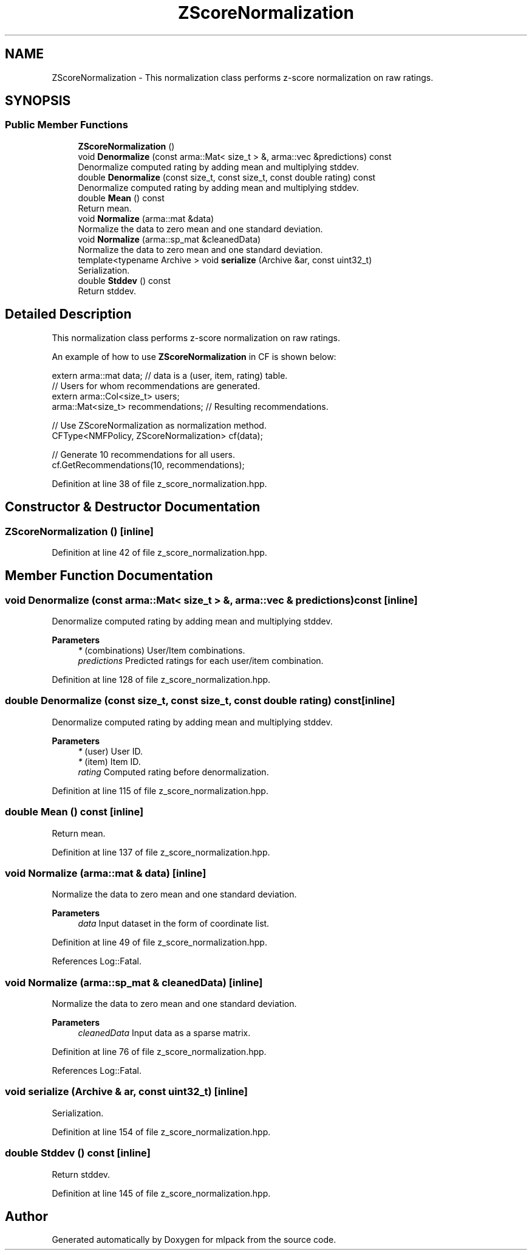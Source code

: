 .TH "ZScoreNormalization" 3 "Sun Jun 20 2021" "Version 3.4.2" "mlpack" \" -*- nroff -*-
.ad l
.nh
.SH NAME
ZScoreNormalization \- This normalization class performs z-score normalization on raw ratings\&.  

.SH SYNOPSIS
.br
.PP
.SS "Public Member Functions"

.in +1c
.ti -1c
.RI "\fBZScoreNormalization\fP ()"
.br
.ti -1c
.RI "void \fBDenormalize\fP (const arma::Mat< size_t > &, arma::vec &predictions) const"
.br
.RI "Denormalize computed rating by adding mean and multiplying stddev\&. "
.ti -1c
.RI "double \fBDenormalize\fP (const size_t, const size_t, const double rating) const"
.br
.RI "Denormalize computed rating by adding mean and multiplying stddev\&. "
.ti -1c
.RI "double \fBMean\fP () const"
.br
.RI "Return mean\&. "
.ti -1c
.RI "void \fBNormalize\fP (arma::mat &data)"
.br
.RI "Normalize the data to zero mean and one standard deviation\&. "
.ti -1c
.RI "void \fBNormalize\fP (arma::sp_mat &cleanedData)"
.br
.RI "Normalize the data to zero mean and one standard deviation\&. "
.ti -1c
.RI "template<typename Archive > void \fBserialize\fP (Archive &ar, const uint32_t)"
.br
.RI "Serialization\&. "
.ti -1c
.RI "double \fBStddev\fP () const"
.br
.RI "Return stddev\&. "
.in -1c
.SH "Detailed Description"
.PP 
This normalization class performs z-score normalization on raw ratings\&. 

An example of how to use \fBZScoreNormalization\fP in CF is shown below:
.PP
.PP
.nf
extern arma::mat data; // data is a (user, item, rating) table\&.
// Users for whom recommendations are generated\&.
extern arma::Col<size_t> users;
arma::Mat<size_t> recommendations; // Resulting recommendations\&.

// Use ZScoreNormalization as normalization method\&.
CFType<NMFPolicy, ZScoreNormalization> cf(data);

// Generate 10 recommendations for all users\&.
cf\&.GetRecommendations(10, recommendations);
.fi
.PP
 
.PP
Definition at line 38 of file z_score_normalization\&.hpp\&.
.SH "Constructor & Destructor Documentation"
.PP 
.SS "\fBZScoreNormalization\fP ()\fC [inline]\fP"

.PP
Definition at line 42 of file z_score_normalization\&.hpp\&.
.SH "Member Function Documentation"
.PP 
.SS "void Denormalize (const arma::Mat< size_t > &, arma::vec & predictions) const\fC [inline]\fP"

.PP
Denormalize computed rating by adding mean and multiplying stddev\&. 
.PP
\fBParameters\fP
.RS 4
\fI*\fP (combinations) User/Item combinations\&. 
.br
\fIpredictions\fP Predicted ratings for each user/item combination\&. 
.RE
.PP

.PP
Definition at line 128 of file z_score_normalization\&.hpp\&.
.SS "double Denormalize (const size_t, const size_t, const double rating) const\fC [inline]\fP"

.PP
Denormalize computed rating by adding mean and multiplying stddev\&. 
.PP
\fBParameters\fP
.RS 4
\fI*\fP (user) User ID\&. 
.br
\fI*\fP (item) Item ID\&. 
.br
\fIrating\fP Computed rating before denormalization\&. 
.RE
.PP

.PP
Definition at line 115 of file z_score_normalization\&.hpp\&.
.SS "double Mean () const\fC [inline]\fP"

.PP
Return mean\&. 
.PP
Definition at line 137 of file z_score_normalization\&.hpp\&.
.SS "void Normalize (arma::mat & data)\fC [inline]\fP"

.PP
Normalize the data to zero mean and one standard deviation\&. 
.PP
\fBParameters\fP
.RS 4
\fIdata\fP Input dataset in the form of coordinate list\&. 
.RE
.PP

.PP
Definition at line 49 of file z_score_normalization\&.hpp\&.
.PP
References Log::Fatal\&.
.SS "void Normalize (arma::sp_mat & cleanedData)\fC [inline]\fP"

.PP
Normalize the data to zero mean and one standard deviation\&. 
.PP
\fBParameters\fP
.RS 4
\fIcleanedData\fP Input data as a sparse matrix\&. 
.RE
.PP

.PP
Definition at line 76 of file z_score_normalization\&.hpp\&.
.PP
References Log::Fatal\&.
.SS "void serialize (Archive & ar, const uint32_t)\fC [inline]\fP"

.PP
Serialization\&. 
.PP
Definition at line 154 of file z_score_normalization\&.hpp\&.
.SS "double Stddev () const\fC [inline]\fP"

.PP
Return stddev\&. 
.PP
Definition at line 145 of file z_score_normalization\&.hpp\&.

.SH "Author"
.PP 
Generated automatically by Doxygen for mlpack from the source code\&.
